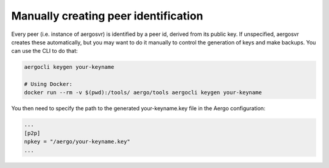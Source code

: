 Manually creating peer identification
=====================================

Every peer (i.e. instance of aergosvr) is identified by a peer id, derived from its public key.
If unspecified, aergosvr creates these automatically, but you may want to do it manually to control the generation of keys and make backups.
You can use the CLI to do that:

.. code:: shell

    aergocli keygen your-keyname

    # Using Docker:
    docker run --rm -v $(pwd):/tools/ aergo/tools aergocli keygen your-keyname

You then need to specify the path to the generated your-keyname.key file in the Aergo configuration:

.. code:: 

   ...
   [p2p]
   npkey = "/aergo/your-keyname.key"
   ...